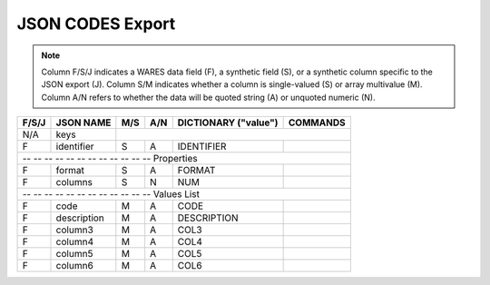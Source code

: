 .. _json-codes:

#############################
JSON CODES Export
#############################

.. note::
   Column F/S/J indicates a WARES data field (F), a synthetic field (S), or a
   synthetic column specific to the JSON export (J). Column S/M indicates 
   whether a column is single-valued (S) or array multivalue (M). Column A/N 
   refers to whether the data will be quoted string (A) or unquoted numeric (N).

+-------+------------------+-----+-----+----------------------+----------------+
| F/S/J | JSON NAME        | M/S | A/N | DICTIONARY ("value") | COMMANDS       |
+=======+==================+=====+=====+======================+================+
|  N/A  | keys             |                                                   |
+-------+------------------+-----+-----+----------------------+----------------+
|   F   | identifier       | S   | A   | IDENTIFIER           |                |
+-------+------------------+-----+-----+----------------------+----------------+
| -- -- -- -- -- -- -- -- -- -- -- -- Properties                               |
+-------+------------------+-----+-----+----------------------+----------------+
|   F   | format           | S   | A   | FORMAT               |                |
+-------+------------------+-----+-----+----------------------+----------------+
|   F   | columns          | S   | N   | NUM                  |                |
+-------+------------------+-----+-----+----------------------+----------------+
| -- -- -- -- -- -- -- -- -- -- -- -- Values List                              |
+-------+------------------+-----+-----+----------------------+----------------+
|   F   | code             | M   | A   | CODE                 |                |
+-------+------------------+-----+-----+----------------------+----------------+
|   F   | description      | M   | A   | DESCRIPTION          |                |
+-------+------------------+-----+-----+----------------------+----------------+
|   F   | column3          | M   | A   | COL3                 |                |
+-------+------------------+-----+-----+----------------------+----------------+
|   F   | column4          | M   | A   | COL4                 |                |
+-------+------------------+-----+-----+----------------------+----------------+
|   F   | column5          | M   | A   | COL5                 |                |
+-------+------------------+-----+-----+----------------------+----------------+
|   F   | column6          | M   | A   | COL6                 |                |
+-------+------------------+-----+-----+----------------------+----------------+
